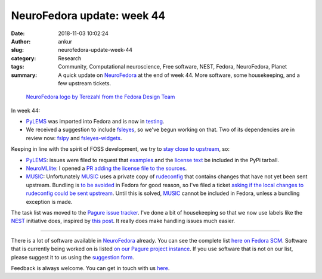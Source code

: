 NeuroFedora update: week 44
###########################
:date: 2018-11-03 10:02:24
:author: ankur
:slug: neurofedora-update-week-44
:category: Research
:tags: Community, Computational neuroscience, Free software, NEST, Fedora, NeuroFedora, Planet
:summary: A quick update on NeuroFedora_ at the end of week 44. More software,
          some housekeeping, and a few upstream tickets.

.. figure:: {static}/images/20181005-NeuroFedoraLogo01.png
    :alt: NeuroFedora logo!
    :target: {static}/images/20181005-NeuroFedoraLogo01.png
    :width: 30%
    :class: text-center img-responsive pagination-centered

    `NeuroFedora logo by Terezahl from the Fedora Design Team <https://pagure.io/design/issue/602>`__


In week 44:

- PyLEMS_ was imported into Fedora and is now in `testing
  <https://bodhi.fedoraproject.org/updates/?packages=python-PyLEMS>`__.
- We received a suggestion to include fsleyes_, so we've begun working on that.
  Two of its dependencies are in review now: `fslpy
  <https://bugzilla.redhat.com/show_bug.cgi?id=1645329>`__ and `fsleyes-widgets
  <https://bugzilla.redhat.com/show_bug.cgi?id=1645661>`__.

Keeping in line with the spirit of FOSS development, we try to `stay close to
upstream <https://fedoraproject.org/wiki/Staying_close_to_upstream_projects>`__, so:

- PyLEMS_: issues were filed to request that `examples
  <https://github.com/LEMS/pylems/issues/42>`__ and the `license
  text <https://github.com/LEMS/pylems/issues/39>`__ be included in the PyPi
  tarball.
- NeuroMLlite_: I opened a `PR adding the license file to the sources
  <https://github.com/NeuroML/NeuroMLlite/pull/2>`__.
- MUSIC_: Unfortunately MUSIC_ uses a private copy of rudeconfig_ that contains
  changes that have not yet been sent upstream. Bundling is `to be avoided
  <https://fedoraproject.org/wiki/Packaging:Guidelines#Bundling_and_Duplication_of_system_libraries>`__
  in Fedora for good reason, so I've filed a ticket `asking if the local
  changes to rudeconfig could be sent upstream
  <https://github.com/INCF/MUSIC/issues/56>`__. Until this is solved,
  MUSIC_ cannot be included in Fedora, unless a bundling exception is made.

The task list was moved to the `Pagure issue tracker
<https://pagure.io/neuro-sig/NeuroFedora/issues>`__.
I've done a bit of housekeeping so that we now use labels like the NEST_
initiative does, inspired by `this post
<https://medium.com/@dave_lunny/sane-github-labels-c5d2e6004b63#.ve6i7zcou>`__.
It really does make handling issues much easier.

----

There is a lot of software available in NeuroFedora_ already. You can see the
complete list `here on Fedora SCM
<https://src.fedoraproject.org/group/neuro-sig>`__. Software that is currently
being worked on is listed `on our Pagure project instance
<https://pagure.io/neuro-sig/NeuroFedora/issues>`__. If you use software that
is not on our list, please suggest it to us using the `suggestion form
<https://goo.gl/forms/j6AJ82yOh78MPxby1>`__.

Feedback is always welcome. You can get in touch with us `here
<https://fedoraproject.org/wiki/SIGs/NeuroFedora#Communication_and_getting_help>`__.


.. _PyLEMS: https://src.fedoraproject.org/rpms/python-PyLEMS
.. _NeuroFedora: https://fedoraproject.org/wiki/SIGs/NeuroFedora
.. _fsleyes: https://git.fmrib.ox.ac.uk/fsl/fsleyes
.. _NEST: https://github.com/nest/nest-simulator/wiki/issue-labeling-scheme
.. _MUSIC: https://github.com/INCF/MUSIC
.. _rudeconfig: https://github.com/mflood/rudeconfig
.. _NeuroMLlite: https://github.com/NeuroML/NeuroMLlite
